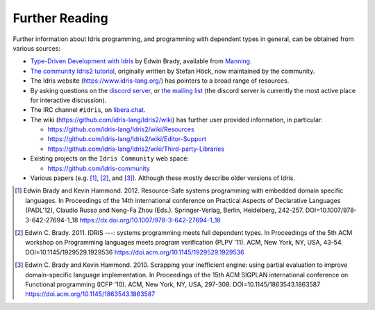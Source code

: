 .. _sect-concs:

***************
Further Reading
***************

Further information about Idris programming, and programming with
dependent types in general, can be obtained from various sources:

*  `Type-Driven Development with Idris <https://www.manning.com/books/type-driven-development-with-idris>`_
   by Edwin Brady, available from `Manning <https://www.manning.com>`_.

*  `The community Idris2 tutorial <https://idris-community.github.io/idris2-tutorial/>`_,
   originally written by Stefan Höck, now maintained by the community.

*  The Idris website (https://www.idris-lang.org/) has pointers to a broad range
   of resources.

*  By asking questions on the `discord server <https://discord.gg/UX68fDs2jc>`_,
   or `the mailing list <https://groups.google.com/forum/#!forum/idris-lang>`_
   (the discord server is currently the most active place for interactive
   discussion).

*  The IRC channel ``#idris``, on
   `libera.chat <https://libera.chat/>`__.

*  The wiki (https://github.com/idris-lang/Idris2/wiki) has further
   user provided information, in particular:

   * https://github.com/idris-lang/Idris2/wiki/Resources

   * https://github.com/idris-lang/Idris2/wiki/Editor-Support

   * https://github.com/idris-lang/Idris2/wiki/Third-party-Libraries

*  Existing projects on the ``Idris Community`` web space:

   * https://github.com/idris-community

*  Various papers (e.g. [#BradyHammond2012]_, [#Brady]_, and [#BradyHammond2010]_).  Although these mostly
   describe older versions of Idris.

.. [#BradyHammond2012] Edwin Brady and Kevin Hammond. 2012. Resource-Safe systems
       programming with embedded domain specific languages. In
       Proceedings of the 14th international conference on Practical
       Aspects of Declarative Languages (PADL'12), Claudio Russo and
       Neng-Fa Zhou (Eds.). Springer-Verlag, Berlin, Heidelberg,
       242-257. DOI=10.1007/978-3-642-27694-1_18
       https://dx.doi.org/10.1007/978-3-642-27694-1_18

.. [#Brady] Edwin C. Brady. 2011. IDRIS ---: systems programming meets full
       dependent types. In Proceedings of the 5th ACM workshop on
       Programming languages meets program verification (PLPV
       '11). ACM, New York, NY, USA,
       43-54. DOI=10.1145/1929529.1929536
       https://doi.acm.org/10.1145/1929529.1929536

.. [#BradyHammond2010] Edwin C. Brady and Kevin Hammond. 2010. Scrapping your
       inefficient engine: using partial evaluation to improve
       domain-specific language implementation. In Proceedings of the
       15th ACM SIGPLAN international conference on Functional
       programming (ICFP '10). ACM, New York, NY, USA,
       297-308. DOI=10.1145/1863543.1863587
       https://doi.acm.org/10.1145/1863543.1863587
